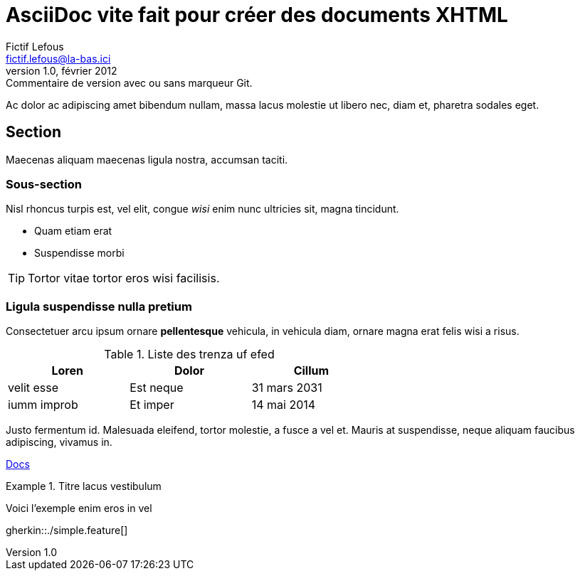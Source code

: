 // article_2012-03.txt
:lang: fr
= AsciiDoc vite fait pour créer des documents XHTML
Fictif Lefous <fictif.lefous@la-bas.ici>
version 1.0, février 2012: Commentaire de version avec ou sans marqueur Git.

Ac dolor ac adipiscing amet bibendum nullam, massa lacus molestie ut
libero nec, diam et, pharetra sodales eget.

== Section
Maecenas aliquam maecenas ligula nostra, accumsan taciti.

=== Sous-section
Nisl rhoncus turpis est, vel elit, congue _wisi_ enim nunc
ultricies sit, magna tincidunt.

* Quam etiam erat
* Suspendisse morbi

TIP: Tortor vitae tortor eros wisi facilisis.

=== Ligula suspendisse nulla pretium
Consectetuer arcu ipsum ornare *pellentesque* vehicula, in vehicula
diam, ornare magna erat felis wisi a risus.

.Liste des trenza uf efed
[options="header",width="60%",align="center",cols="^,^,^"]
|====================================
|Loren       |Dolor    | Cillum
| velit esse |Est neque| 31 mars 2031
|iumm improb |Et imper | 14 mai 2014
|====================================

Justo fermentum id. Malesuada eleifend, tortor molestie, a fusce a
vel et. Mauris at suspendisse, neque aliquam +faucibus+ adipiscing,
vivamus in.

link:dir/test.html[Docs]

.Titre lacus vestibulum
====
Voici l'exemple enim eros in vel
====
gherkin::./simple.feature[]